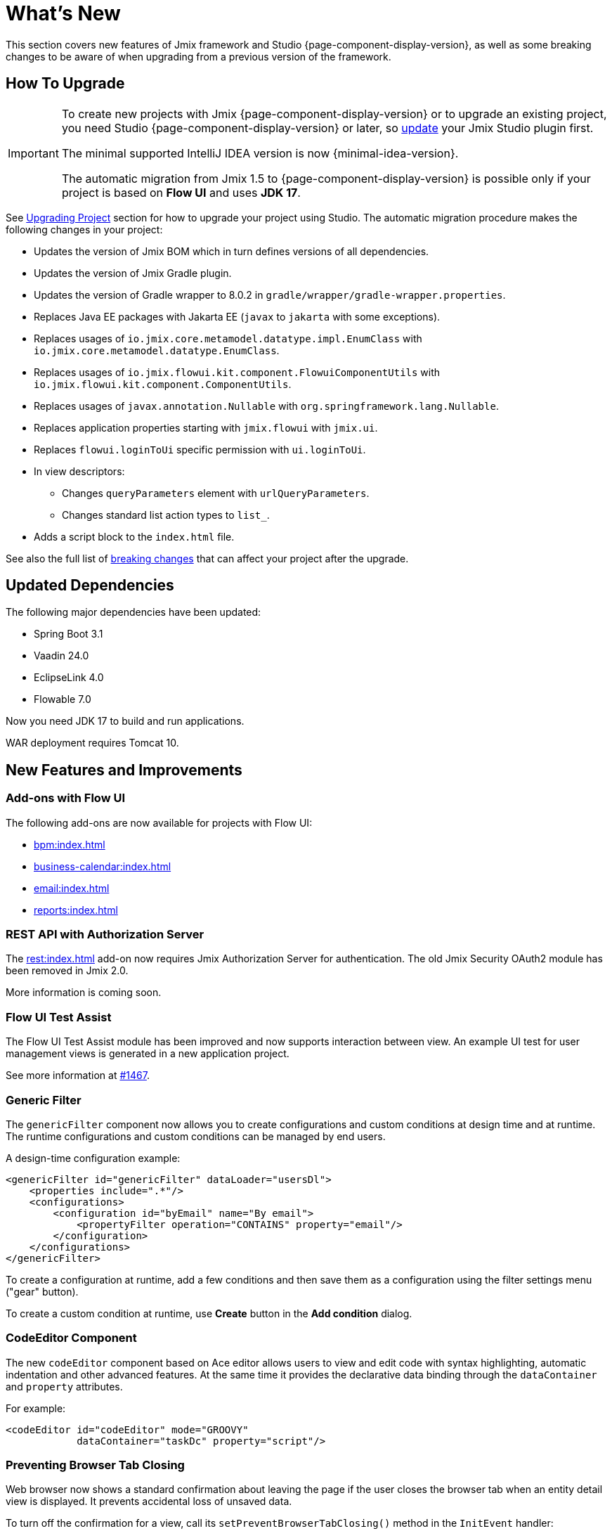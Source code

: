 = What's New

This section covers new features of Jmix framework and Studio {page-component-display-version}, as well as some breaking changes to be aware of when upgrading from a previous version of the framework.

[[upgrade]]
== How To Upgrade

[IMPORTANT]
====
To create new projects with Jmix {page-component-display-version} or to upgrade an existing project, you need Studio {page-component-display-version} or later, so xref:studio:update.adoc[update] your Jmix Studio plugin first.

The minimal supported IntelliJ IDEA version is now {minimal-idea-version}.

The automatic migration from Jmix 1.5 to {page-component-display-version} is possible only if your project is based on *Flow UI* and uses *JDK 17*.
====

See xref:studio:project.adoc#upgrading-project[Upgrading Project] section for how to upgrade your project using Studio. The automatic migration procedure makes the following changes in your project:

* Updates the version of Jmix BOM which in turn defines versions of all dependencies.
* Updates the version of Jmix Gradle plugin.
* Updates the version of Gradle wrapper to 8.0.2 in `gradle/wrapper/gradle-wrapper.properties`.
* Replaces Java EE packages with Jakarta EE (`javax` to `jakarta` with some exceptions).
* Replaces usages of `io.jmix.core.metamodel.datatype.impl.EnumClass` with `io.jmix.core.metamodel.datatype.EnumClass`.
* Replaces usages of `io.jmix.flowui.kit.component.FlowuiComponentUtils` with `io.jmix.flowui.kit.component.ComponentUtils`.
* Replaces usages of `javax.annotation.Nullable` with `org.springframework.lang.Nullable`.
* Replaces application properties starting with `jmix.flowui` with `jmix.ui`.
* Replaces `flowui.loginToUi` specific permission with `ui.loginToUi`.
* In view descriptors:
** Changes `queryParameters` element with `urlQueryParameters`.
** Changes standard list action types to `list_`.
* Adds a script block to the `index.html` file.

See also the full list of <<breaking-changes,breaking changes>> that can affect your project after the upgrade.

[[updated-dependencies]]
== Updated Dependencies

The following major dependencies have been updated:

* Spring Boot 3.1
* Vaadin 24.0
* EclipseLink 4.0
* Flowable 7.0

Now you need JDK 17 to build and run applications.

WAR deployment requires Tomcat 10.

[[new-features]]
== New Features and Improvements

[[add-ons-with-flow-ui]]
=== Add-ons with Flow UI

The following add-ons are now available for projects with Flow UI:

* xref:bpm:index.adoc[]
* xref:business-calendar:index.adoc[]
* xref:email:index.adoc[]
* xref:reports:index.adoc[]

[[rest-api-with-authorization-server]]
=== REST API with Authorization Server

The xref:rest:index.adoc[] add-on now requires Jmix Authorization Server for authentication. The old Jmix Security OAuth2 module has been removed in Jmix 2.0.

More information is coming soon.

[[flow-ui-test-assist]]
=== Flow UI Test Assist

The Flow UI Test Assist module has been improved and now supports interaction between view. An example UI test for user management views is generated in a new application project.

See more information at https://github.com/jmix-framework/jmix/issues/1467[#1467].

[[generic-filter]]
=== Generic Filter

The `genericFilter` component now allows you to create configurations and custom conditions at design time and at runtime. The runtime configurations and custom conditions can be managed by end users.

A design-time configuration example:

[source,xml]
----
<genericFilter id="genericFilter" dataLoader="usersDl">
    <properties include=".*"/>
    <configurations>
        <configuration id="byEmail" name="By email">
            <propertyFilter operation="CONTAINS" property="email"/>
        </configuration>
    </configurations>
</genericFilter>
----

To create a configuration at runtime, add a few conditions and then save them as a configuration using the filter settings menu ("gear" button).

To create a custom condition at runtime, use *Create* button in the *Add condition* dialog.

[[codeeditor-component]]
=== CodeEditor Component

The new `codeEditor` component based on Ace editor allows users to view and edit code with syntax highlighting, automatic indentation and other advanced features. At the same time it provides the declarative data binding through the `dataContainer` and `property` attributes.

For example:

[source,xml]
----
<codeEditor id="codeEditor" mode="GROOVY"
            dataContainer="taskDc" property="script"/>
----

[[preventing-browser-tab-closing]]
=== Preventing Browser Tab Closing

Web browser now shows a standard confirmation about leaving the page if the user closes the browser tab when an entity detail view is displayed. It prevents accidental loss of unsaved data.

To turn off the confirmation for a view, call its `setPreventBrowserTabClosing()` method in the `InitEvent` handler:

[source,java]
----
@Subscribe
public void onInit(final InitEvent event) {
    setPreventBrowserTabClosing(false);
}
----

[[passing-parameters-in-navigation]]
=== Passing Parameters in Navigation

The new way of passing parameters to views opened by navigation has been introduced: using the `AfterViewNavigationEvent` handler created in the calling code. It allows you to pass complex types easily, but the parameters are not reflected in the URL and lost if the user refreshes the web page.

See more information in the xref:flow-ui:opening-views.adoc#passing-parameters[Opening Views] section.

[[quick-cloud-deployment]]
=== Quick Cloud Deployment

The xref:studio:quick-cloud-deployment.adoc[] feature has been completely reworked and is now available by default in the *Jmix* tool window. It allows you to deploy your application to an automatically created AWS EC2 instance in a few clicks.

[[beans-in-jmix-tool-window]]
=== Beans in Jmix Tool Window

The *Jmix* tool window now displays a section with all beans defined in the project.

You can use *Options* -> *Group by Packages* to switch from the plain list to a structured layout.

[[bpm-in-jmix-tool-window]]
=== BPM in Jmix Tool Window

If your project includes the xref:bpm:index.adoc[BPM add-on], the *Jmix* tool window now has the `BPM` section. The section displays BPMN processes, process drafts and DMN tables from the following project directories:

[cols="1,2,1"]
|===
|Section |Directory |File extensions

|Processes
|`src/main/resources/processes`
|`.bpmn` or `.bpmn20.xml`

|Process Drafts
|`src/main/resources/process-drafts`
|`.draft.bpmn`

|DMN Tables
|`src/main/resources/dmn`
|`.dmn.xml`
|===

When you execute the *New* -> *BPMN Process* action, Studio creates a new process draft and displays it in the `Process Drafts` section. When the process is ready, click *Copy to Processes* button in the top actions panel of the BPM designer or use the context menu in the *Jmix* tool window. Then Studio will copy the draft to the `Processes` section and remove the `draft` extension from the file name.

The content of the `Processes` and `DMN Tables` sections is automatically deployed on the application start.

[[all-beans-in-inject-dialog]]
=== All Beans in Inject Dialog

The *Inject* dialog now displays all beans defined in the project classpath, including the ones defined in Java configurations with `@Bean` annotations.

When the grouping option in the dialog toolbar is on, the `Other Beans` and `Other Properties` sections group the content by the first non-TLD (top-level domain) part in the package name.

NOTE: The presence of a class in the *Inject* dialog does not guarantee that the bean will be successfully injected at runtime. It depends on many conditions that cannot be reliably analyzed by Studio at design time.

[[using-final-modifier]]
=== Using Final Modifier

Studio now uses `final` modifier for fields, variables and method parameters when generating code.

You can switch this feature off in the *Project Settings* section of the *Jmix* plugin settings page.

[[offsetdatetime-for-audit-fields]]
=== OffsetDateTime for Audit Fields

Entity attributes used as timestamps in `Audit of creation`, `Audit of modification` and `Soft Delete` traits are now created with the `OffsetDateTime` type. So the database stores the timestamps with timezone.

[[invalidating-studio-caches]]
=== Invalidating Studio Caches

The *Jmix* plugin settings page now contains the *Invalidate cache* button which allows you to remove information stored by Studio in https://www.jetbrains.com/help/idea/directories-used-by-the-ide-to-store-settings-caches-plugins-and-logs.html#config-directory[IDE configuration directory]. It may help if you are experiencing problems with project templates, generating views or with the view designer.

This action is also available in the dialog of the *File* -> *Invalidate Caches* command.

// [[preview]]
// == Preview Features

[[breaking-changes]]
== Breaking Changes

[[renamed-classes-and-properties]]
=== Renamed Properties and Classes

. The `jmix.flowui` prefix for application properties has been renamed to `jmix.ui`. footnote:studio-migrator[The Studio migration procedure makes appropriate changes in your project automatically.]

. Renamed security specific policies:

* `datatools.flowui.showEntityInfo` > `datatools.showEntityInfo`
* `flowui.loginToUi` > `ui.loginToUi` footnote:studio-migrator[]
* `flowui.showExceptionDetails` > `ui.showExceptionDetails`
* `flowui.filter.modifyJpqlCondition` > `ui.genericfilter.modifyJpqlCondition`
* `flowui.filter.modifyConfiguration` > `ui.genericfilter.modifyConfiguration`
* `flowui.genericfilter.modifyGlobalConfiguration` > `ui.genericfilter.modifyGlobalConfiguration`

. The `io.jmix.core.metamodel.datatype.impl.EnumClass` base class has been moved to the `io.jmix.core.metamodel.datatype` package. footnote:studio-migrator[]

. The `queryParameters` facet has been renamed to `urlQueryParameters`. footnote:studio-migrator[]

. The `list_` prefix has been added to standard list action types. footnote:studio-migrator[]

. In all framework classes except Spring configurations and auto-configurations, the `Flowui` prefix has been removed or replaced with `Ui`. The usages of `io.jmix.flowui.kit.component.FlowuiComponentUtils` are automatically replaced with `ComponentUtils` by the Studio migration procedure. If you have used other classes with `Flowui` prefix, change the usage manually. See more information at https://github.com/jmix-framework/jmix/issues/1830[#1830^].

[[removed-features]]
=== Removed Features

. Methods of `Actions` interface creating an action by its class have been removed. You should replace them with methods creating actions by their string identifiers. See details at https://github.com/jmix-framework/jmix/issues/1529[#1529^].

. Support for xref:flow-ui:vc/components/tooltip.adoc[] has been removed from the following UI components: `ComboButton`, `DropdownButton`, `SimplePagination`, `UserIndicator`.

. The `UiLoginProperties` class which was deprecated since Jmix 1.5, has been removed. If you created the project on Jmix 1.4, this class is used in your LoginView, so you should change the LoginView class and XML descriptor to the one provided by the new project template of Jmix 2.0.

. The Jmix BOM does not provide the `commons-fileupload:commons-fileupload` dependency anymore.

. The `jmix.rest.max-upload-size` property has been removed. Use `spring.servlet.multipart.max-file-size` and other properties from {spring-boot-api}/org/springframework/boot/autoconfigure/web/servlet/MultipartProperties.html[MultipartProperties^] instead. See details at https://github.com/jmix-framework/jmix/issues/1496[#1496^].

[[data-repositories-initialization]]
=== Data Repositories Initialization

Previously optional `@EnableJmixDataRepositories` annotation is now required to initialize xref:data-access:data-repositories.adoc[data repositories] in the project. See details at https://github.com/jmix-framework/jmix/issues/1589[#1589^].

[[rounding-in-datatypes]]
=== Rounding in Datatypes

The `BigDecimal`, `Double` and `Float` xref:data-model:data-types.adoc[datatypes] now round values according to specified formats when parsing values from strings. For example, `"12.3456"` string becomes `12.35` number if the format is `++#.##++`.

To return to the previous behaviour whithout rounding, set the `jmix.core.round-decimal-value-by-format` application property to false. See details at https://github.com/jmix-framework/jmix/issues/968[#968^].

[[bean-validation-on-persistence-layer]]
=== Bean Validation on Persistence Layer

Bean validation on persistence layer is now on by default. It means that when you save an entity instance using `DataManager`, `EntityManager` or data repositories, it will be validated and an exception will be thrown if the entity state is invalid.

You can switch the persistence validation off by specifying the following application property:

[source,properties]
----
jakarta.persistence.validation.mode = NONE
----

[[changelog]]
== Changelog

* Resolved issues in Jmix Framework:

** https://github.com/jmix-framework/jmix/issues?q=is%3Aclosed+milestone%3A2.0.0[2.0.0^]

* Resolved issues in Jmix Studio:

** https://youtrack.jmix.io/issues/JST?q=Fixed%20in%20builds:%202.0.0,-1.5.*[2.0.0^]
